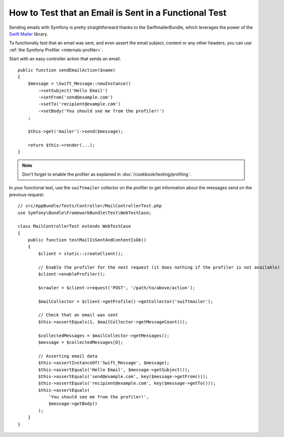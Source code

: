 .. index::
   single: Emails; Testing

How to Test that an Email is Sent in a Functional Test
======================================================

Sending emails with Symfony is pretty straightforward thanks to the
SwiftmailerBundle, which leverages the power of the `Swift Mailer`_ library.

To functionally test that an email was sent, and even assert the email subject,
content or any other headers, you can use :ref:`the Symfony Profiler <internals-profiler>`.

Start with an easy controller action that sends an email::

    public function sendEmailAction($name)
    {
        $message = \Swift_Message::newInstance()
            ->setSubject('Hello Email')
            ->setFrom('send@example.com')
            ->setTo('recipient@example.com')
            ->setBody('You should see me from the profiler!')
        ;

        $this->get('mailer')->send($message);

        return $this->render(...);
    }

.. note::

    Don't forget to enable the profiler as explained in :doc:`/cookbook/testing/profiling`.

In your functional test, use the ``swiftmailer`` collector on the profiler
to get information about the messages send on the previous request::

    // src/AppBundle/Tests/Controller/MailControllerTest.php
    use Symfony\Bundle\FrameworkBundle\Test\WebTestCase;

    class MailControllerTest extends WebTestCase
    {
        public function testMailIsSentAndContentIsOk()
        {
            $client = static::createClient();

            // Enable the profiler for the next request (it does nothing if the profiler is not available)
            $client->enableProfiler();

            $crawler = $client->request('POST', '/path/to/above/action');

            $mailCollector = $client->getProfile()->getCollector('swiftmailer');

            // Check that an email was sent
            $this->assertEquals(1, $mailCollector->getMessageCount());

            $collectedMessages = $mailCollector->getMessages();
            $message = $collectedMessages[0];

            // Asserting email data
            $this->assertInstanceOf('Swift_Message', $message);
            $this->assertEquals('Hello Email', $message->getSubject());
            $this->assertEquals('send@example.com', key($message->getFrom()));
            $this->assertEquals('recipient@example.com', key($message->getTo()));
            $this->assertEquals(
                'You should see me from the profiler!',
                $message->getBody()
            );
        }
    }

.. _`Swift Mailer`: http://swiftmailer.org/
